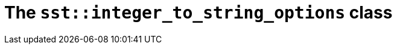 //
// Copyright (C) 2012-2024 Stealth Software Technologies, Inc.
//
// Permission is hereby granted, free of charge, to any person
// obtaining a copy of this software and associated documentation
// files (the "Software"), to deal in the Software without
// restriction, including without limitation the rights to use,
// copy, modify, merge, publish, distribute, sublicense, and/or
// sell copies of the Software, and to permit persons to whom the
// Software is furnished to do so, subject to the following
// conditions:
//
// The above copyright notice and this permission notice (including
// the next paragraph) shall be included in all copies or
// substantial portions of the Software.
//
// THE SOFTWARE IS PROVIDED "AS IS", WITHOUT WARRANTY OF ANY KIND,
// EXPRESS OR IMPLIED, INCLUDING BUT NOT LIMITED TO THE WARRANTIES
// OF MERCHANTABILITY, FITNESS FOR A PARTICULAR PURPOSE AND
// NONINFRINGEMENT. IN NO EVENT SHALL THE AUTHORS OR COPYRIGHT
// HOLDERS BE LIABLE FOR ANY CLAIM, DAMAGES OR OTHER LIABILITY,
// WHETHER IN AN ACTION OF CONTRACT, TORT OR OTHERWISE, ARISING
// FROM, OUT OF OR IN CONNECTION WITH THE SOFTWARE OR THE USE OR
// OTHER DEALINGS IN THE SOFTWARE.
//
// SPDX-License-Identifier: MIT
//

//----------------------------------------------------------------------
ifdef::define_attributes[]
ifndef::SECTIONS_CL_SST_INTEGER_TO_STRING_OPTIONS_ADOC[]
:SECTIONS_CL_SST_INTEGER_TO_STRING_OPTIONS_ADOC:
//----------------------------------------------------------------------

:cl_sst_integer_to_string_options_id: cl_sst_integer_to_string_options
:cl_sst_integer_to_string_options_url: sections/cl_sst_integer_to_string_options.adoc#{cl_sst_integer_to_string_options_id}
:cl_sst_integer_to_string_options: xref:{cl_sst_integer_to_string_options_url}[sst::integer_to_string_options]

//----------------------------------------------------------------------
endif::[]
endif::[]
ifndef::define_attributes[]
//----------------------------------------------------------------------

[#{cl_sst_integer_to_string_options_id}]
= The `sst::integer_to_string_options` class

//----------------------------------------------------------------------
endif::[]
